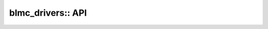 .. _blmc_drivers:

blmc_drivers:: API
==================

.. doxygennamespace:: blmc_drivers
   :project: monopod_sdk
   :members:
